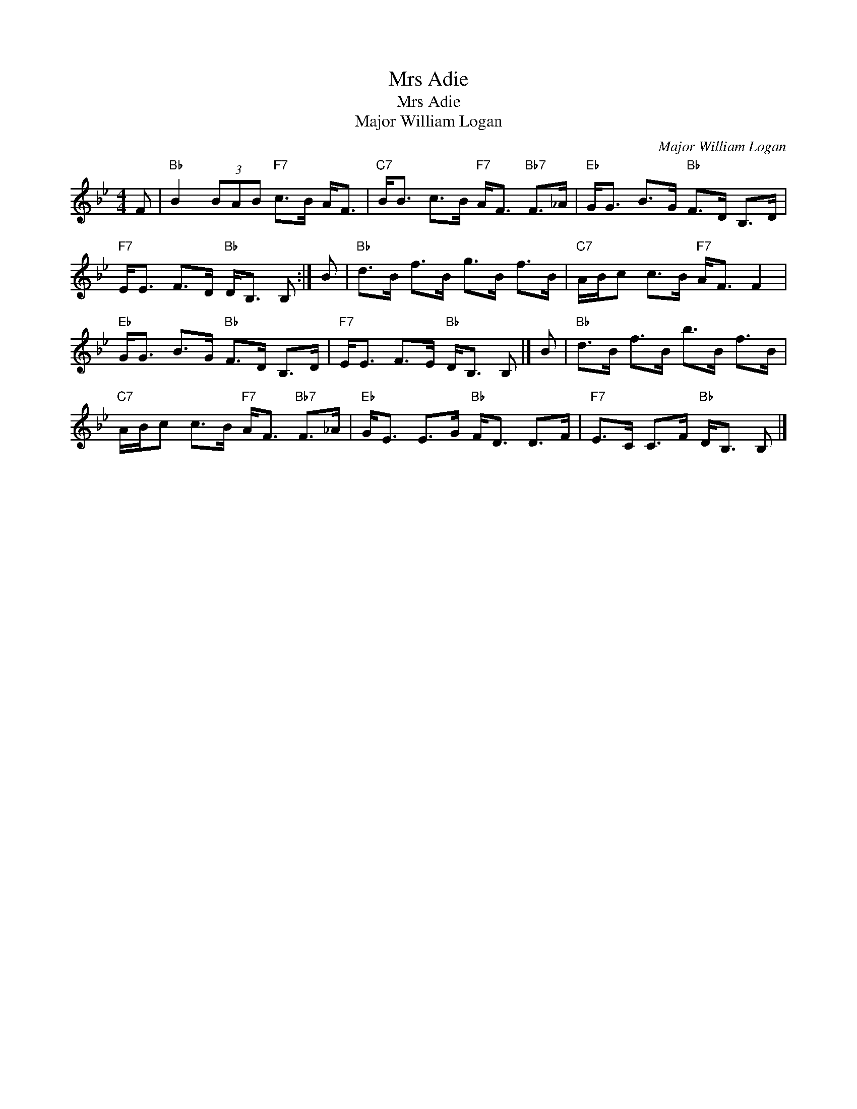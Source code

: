 X:1
T:Mrs Adie
T:Mrs Adie
T:Major William Logan
C:Major William Logan
L:1/8
M:4/4
K:Bb
V:1 treble 
V:1
 F |"Bb" B2 (3BAB"F7" c>B A<F |"C7" B<B c>B"F7" A<F"Bb7" F>_A |"Eb" G<G B>G"Bb" F>D B,>D | %4
"F7" E<E F>D"Bb" D<B, B, :| B |"Bb" d>B f>B g>B f>B |"C7" A/B/c c>B"F7" A<F F2 | %8
"Eb" G<G B>G"Bb" F>D B,>D |"F7" E<E F>E"Bb" D<B, B, |] B |"Bb" d>B f>B b>B f>B | %12
"C7" A/B/c c>B"F7" A<F"Bb7" F>_A |"Eb" G<E E>G"Bb" F<D D>F |"F7" E>C C>F"Bb" D<B, B, |] %15

